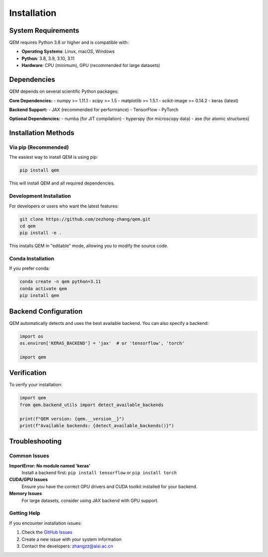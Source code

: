 Installation
============

System Requirements
-------------------

QEM requires Python 3.8 or higher and is compatible with:

- **Operating Systems**: Linux, macOS, Windows
- **Python**: 3.8, 3.9, 3.10, 3.11
- **Hardware**: CPU (minimum), GPU (recommended for large datasets)

Dependencies
------------

QEM depends on several scientific Python packages:

**Core Dependencies:**
- numpy >= 1.11.1
- scipy >= 1.5
- matplotlib >= 1.5.1
- scikit-image >= 0.14.2
- keras (latest)

**Backend Support:**
- JAX (recommended for performance)
- TensorFlow
- PyTorch

**Optional Dependencies:**
- numba (for JIT compilation)
- hyperspy (for microscopy data)
- ase (for atomic structures)

Installation Methods
--------------------

Via pip (Recommended)
^^^^^^^^^^^^^^^^^^^^^

The easiest way to install QEM is using pip:

.. code-block:: bash

   pip install qem

This will install QEM and all required dependencies.

Development Installation
^^^^^^^^^^^^^^^^^^^^^^^^

For developers or users who want the latest features:

.. code-block:: bash

   git clone https://github.com/zezhong-zhang/qem.git
   cd qem
   pip install -e .

This installs QEM in "editable" mode, allowing you to modify the source code.

Conda Installation
^^^^^^^^^^^^^^^^^^

If you prefer conda:

.. code-block:: bash

   conda create -n qem python=3.11
   conda activate qem
   pip install qem

Backend Configuration
---------------------

QEM automatically detects and uses the best available backend. You can also specify a backend:

.. code-block:: python

   import os
   os.environ['KERAS_BACKEND'] = 'jax'  # or 'tensorflow', 'torch'
   
   import qem

Verification
------------

To verify your installation:

.. code-block:: python

   import qem
   from qem.backend_utils import detect_available_backends
   
   print(f"QEM version: {qem.__version__}")
   print(f"Available backends: {detect_available_backends()}")

Troubleshooting
---------------

Common Issues
^^^^^^^^^^^^^

**ImportError: No module named 'keras'**
   Install a backend first: ``pip install tensorflow`` or ``pip install torch``

**CUDA/GPU Issues**
   Ensure you have the correct GPU drivers and CUDA toolkit installed for your backend.

**Memory Issues**
   For large datasets, consider using JAX backend with GPU support.

Getting Help
^^^^^^^^^^^^

If you encounter installation issues:

1. Check the `GitHub Issues <https://github.com/zezhong-zhang/qem/issues>`_
2. Create a new issue with your system information
3. Contact the developers: zhangzz@aisi.ac.cn